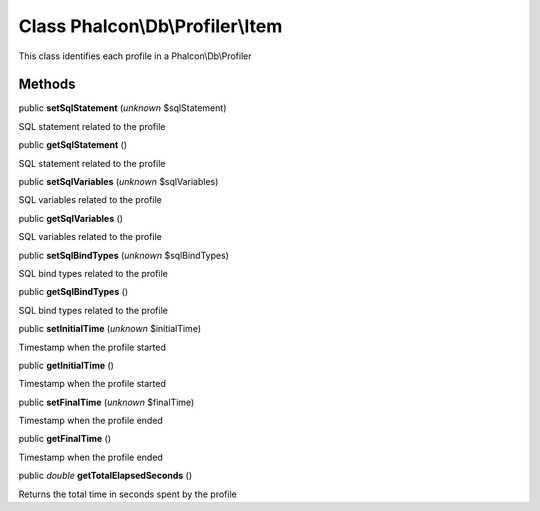 Class **Phalcon\\Db\\Profiler\\Item**
=====================================

This class identifies each profile in a Phalcon\\Db\\Profiler


Methods
-------

public  **setSqlStatement** (*unknown* $sqlStatement)

SQL statement related to the profile



public  **getSqlStatement** ()

SQL statement related to the profile



public  **setSqlVariables** (*unknown* $sqlVariables)

SQL variables related to the profile



public  **getSqlVariables** ()

SQL variables related to the profile



public  **setSqlBindTypes** (*unknown* $sqlBindTypes)

SQL bind types related to the profile



public  **getSqlBindTypes** ()

SQL bind types related to the profile



public  **setInitialTime** (*unknown* $initialTime)

Timestamp when the profile started



public  **getInitialTime** ()

Timestamp when the profile started



public  **setFinalTime** (*unknown* $finalTime)

Timestamp when the profile ended



public  **getFinalTime** ()

Timestamp when the profile ended



public *double*  **getTotalElapsedSeconds** ()

Returns the total time in seconds spent by the profile



